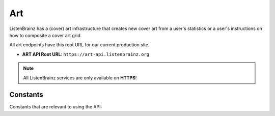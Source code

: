 Art
===

ListenBrainz has a (cover) art infrastructure that creates new cover art from a user's statistics or
a user's instructions on how to composite a cover art grid.

All art endpoints have this root URL for our current production site.

- **ART API Root URL**: ``https://art-api.listenbrainz.org``

.. note::
    All ListenBrainz services are only available on **HTTPS**!

.. autoflask:: listenbrainz.webserver:create_app_rtfd()
   :blueprints: art_api_v1
   :include-empty-docstring:
   :undoc-static:

Constants
^^^^^^^^^

Constants that are relevant to using the API:

.. autodata:: listenbrainz.art.cover_art_generator.MIN_IMAGE_SIZE
.. autodata:: listenbrainz.art.cover_art_generator.MAX_IMAGE_SIZE
.. autodata:: listenbrainz.art.cover_art_generator.MIN_DIMENSION
.. autodata:: listenbrainz.art.cover_art_generator.MAX_DIMENSION
.. autodata:: data.model.common_stat.ALLOWED_STATISTICS_RANGE
